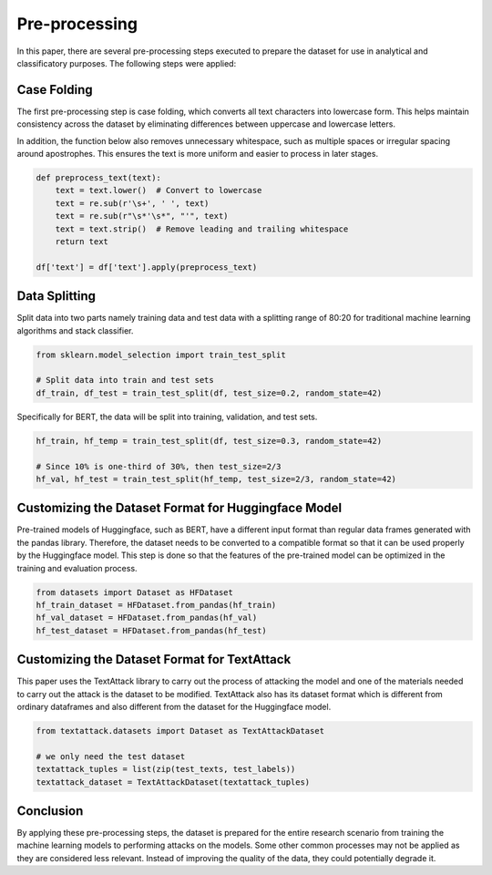 .. _preprocessing:

Pre-processing
==============

In this paper, there are several pre-processing steps executed to prepare the dataset for use in analytical and classificatory purposes. 
The following steps were applied: 

Case Folding
-------------

The first pre-processing step is case folding, which converts all text characters into lowercase form. 
This helps maintain consistency across the dataset by eliminating differences between uppercase and lowercase letters.  

In addition, the function below also removes unnecessary whitespace, such as multiple spaces or irregular spacing 
around apostrophes. This ensures the text is more uniform and easier to process in later stages.

.. code-block:: python

   def preprocess_text(text):
       text = text.lower()  # Convert to lowercase
       text = re.sub(r'\s+', ' ', text)
       text = re.sub(r"\s*'\s*", "'", text)
       text = text.strip()  # Remove leading and trailing whitespace
       return text

   df['text'] = df['text'].apply(preprocess_text)

Data Splitting
--------------

Split data into two parts namely training data and test data with a splitting range of 80:20 
for traditional machine learning algorithms and stack classifier. 

.. code-block:: python

    from sklearn.model_selection import train_test_split

    # Split data into train and test sets
    df_train, df_test = train_test_split(df, test_size=0.2, random_state=42)

Specifically for BERT, the data will be split into training, validation, and test sets.

.. code-block:: python

    hf_train, hf_temp = train_test_split(df, test_size=0.3, random_state=42)
    
    # Since 10% is one-third of 30%, then test_size=2/3
    hf_val, hf_test = train_test_split(hf_temp, test_size=2/3, random_state=42)

Customizing the Dataset Format for Huggingface Model
----------------------------------------------------

Pre-trained models of Huggingface, such as BERT, have a different input format than regular 
data frames generated with the pandas library. 
Therefore, the dataset needs to be converted to a compatible format so that it can be used properly by the Huggingface model. 
This step is done so that the features of the pre-trained model can be optimized in the training and evaluation process. 

.. code-block:: python

    from datasets import Dataset as HFDataset
    hf_train_dataset = HFDataset.from_pandas(hf_train)
    hf_val_dataset = HFDataset.from_pandas(hf_val)
    hf_test_dataset = HFDataset.from_pandas(hf_test)

Customizing the Dataset Format for TextAttack
---------------------------------------------

This paper uses the TextAttack library to carry out the process of attacking the model and 
one of the materials needed to carry out the attack is the dataset to be modified. 
TextAttack also has its dataset format which is different from ordinary dataframes 
and also different from the dataset for the Huggingface model. 

.. code-block:: python
    
    from textattack.datasets import Dataset as TextAttackDataset

    # we only need the test dataset
    textattack_tuples = list(zip(test_texts, test_labels))
    textattack_dataset = TextAttackDataset(textattack_tuples)


Conclusion
----------

By applying these pre-processing steps, the dataset is prepared for the entire research scenario 
from training the machine learning models to performing attacks on the models. 
Some other common processes may not be applied as they are considered less relevant. 
Instead of improving the quality of the data, they could potentially degrade it.
